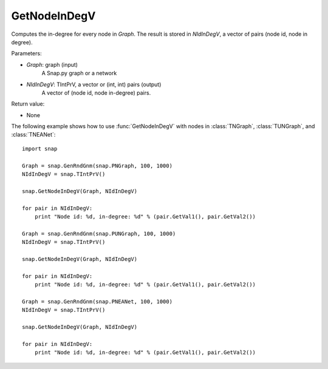 GetNodeInDegV
'''''''''''''''


.. function:: GetNodeInDegV(Graph, NIdInDegV)

Computes the in-degree for every node in *Graph*. 
The result is stored in *NIdInDegV*, a vector of pairs (node id, node in degree).

Parameters:

- *Graph*: graph (input)
	A Snap.py graph or a network

- *NIdInDegV*: TIntPrV, a vector or (int, int) pairs (output)
	A vector of (node id, node in-degree) pairs.

Return value:

- None

The following example shows how to use :func:`GetNodeInDegV` with nodes in :class:`TNGraph`, :class:`TUNGraph`, and :class:`TNEANet`::

    import snap

    Graph = snap.GenRndGnm(snap.PNGraph, 100, 1000)
    NIdInDegV = snap.TIntPrV()

    snap.GetNodeInDegV(Graph, NIdInDegV)

    for pair in NIdInDegV:
        print "Node id: %d, in-degree: %d" % (pair.GetVal1(), pair.GetVal2())

    Graph = snap.GenRndGnm(snap.PUNGraph, 100, 1000)
    NIdInDegV = snap.TIntPrV()

    snap.GetNodeInDegV(Graph, NIdInDegV)

    for pair in NIdInDegV:
        print "Node id: %d, in-degree: %d" % (pair.GetVal1(), pair.GetVal2())

    Graph = snap.GenRndGnm(snap.PNEANet, 100, 1000)
    NIdInDegV = snap.TIntPrV()

    snap.GetNodeInDegV(Graph, NIdInDegV)

    for pair in NIdInDegV:
        print "Node id: %d, in-degree: %d" % (pair.GetVal1(), pair.GetVal2())
